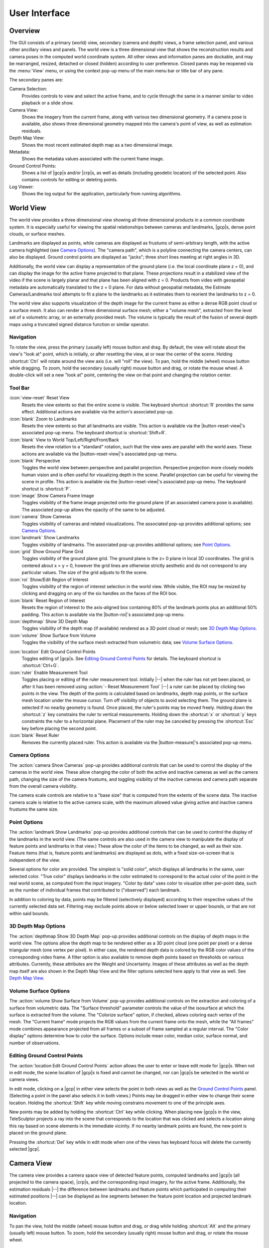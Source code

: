 .. _interface:

===============================================================================
User Interface
===============================================================================

.. role:: f
   :class: math

Overview
========

.. TODO merge this with index.rst

    The TeleSculptor graphical application
    provides a means of computing 3D models from video,
    especially aerial video.
    It includes tools for computing structure-from-motion
    to recover camera trajectory and internal camera parameters
    while estimating 3D scene points.
    It also has tools for multi-view stereo estimation of dense depth maps
    and tools for fusion of multiple depth maps into a full 3D surface.
    TeleSculptor also provides interactive visualization
    of these various products, including tools
    for editing |gcp|\ s
    and measuring 3D distances.
    Entities available for display include
    the video frames (or image sequence),
    tracked 2D feature points,
    cameras frustums,
    3D landmark points,
    dense depth maps,
    and surfaces extracted from the volumetric fusion of depth map data.

The GUI consists of
a primary (world) view,
secondary (camera and depth) views,
a frame selection panel,
and various other ancillary views and panels.
The world view is a three dimensional view
that shows the reconstruction results and camera poses
in the computed world coordinate system.
All other views and information panes are dockable,
and may be rearranged, resized, detached or closed (hidden)
according to user preference.
Closed panes may be reopened via the :menu:`View` menu,
or using the context pop-up menu
of the main menu bar or title bar of any pane.

The secondary panes are:

Camera Selection:
  Provides controls to view and select the active frame,
  and to cycle through the same in a manner
  similar to video playback or a slide show.

Camera View:
  Shows the imagery from the current frame,
  along with various two dimensional geometry.
  If a camera pose is available,
  also shows three dimensional geometry
  mapped into the camera's point of view,
  as well as estimation residuals.

Depth Map View:
  Shows the most recent estimated depth map as a two dimensional image.

Metadata:
  Shows the metadata values associated with
  the current frame image.

Ground Control Points:
  Shows a list of |gcp|\ s and/or |crp|\ s,
  as well as details (including geodetic location) of the selected point.
  Also contains controls for editing or deleting points.

Log Viewer:
  Shows the log output for the application,
  particularly from running algorithms.

World View
==========

The world view provides a three dimensional view
showing all three dimensional products
in a common coordinate system.
It is especially useful for viewing the spatial relationships
between cameras and landmarks,
|gcp|\ s,
dense point clouds,
or surface meshes.

Landmarks are displayed as points,
while cameras are displayed as frustums of semi-arbitrary length,
with the active camera highlighted (see `Camera Options`_).
The "camera path",
which is a polyline connecting the camera centers,
can also be displayed.
Ground control points are displayed as "jacks";
three short lines meeting at right angles in 3D.

.. TODO formatting for next two paragraphs

Additionally, the world view can display
a representation of the ground plane
(i.e. the local coordinate plane :f:`z = 0`),
and can display the image for the active frame
projected to that plane.
These projections result in a stabilized view of the video
if the scene is largely planar
and that plane has been aligned with :f:`z = 0`.
Products from video with geospatial metadata
are automatically translated to the :f:`z = 0` plane.
For data without geospatial metadata,
the Estimate Cameras/Landmarks tool
attempts to fit a plane to the landmarks
as it estimates them to reorient the landmarks to :f:`z = 0`.

The world view also supports
visualization of the depth image for the current frame
as either a dense RGB point cloud or a surface mesh.
It also can render a three dimensional surface mesh;
either a "volume mesh",
extracted from the level set of a volumetric array,
or an externally provided mesh.
The volume is typically the result
of the fusion of several depth maps
using a truncated signed distance function or similar operator.

Navigation
----------

To rotate the view, press the |lmb| and drag.
By default, the view will rotate about the view's "look at" point,
which is initially, or after resetting the view,
at or near the center of the scene.
Holding :shortcut:`Ctrl` will rotate around the view axis
(i.e. will "roll" the view).
To pan, hold the |mmb| while dragging.
To zoom, hold the |rmb| and drag,
or rotate the mouse wheel.
A double-click will set a new "look at" point,
centering the view on that point and changing the rotation center.

Tool Bar
--------

:icon:`view-reset` Reset View
  Resets the view extents so that the entire scene is visible.
  The keyboard shortcut :shortcut:`R` provides the same effect.
  Additional actions are available
  via the action's associated pop-up.

:icon:`blank` Zoom to Landmarks
  Resets the view extents so that all landmarks are visible.
  This action is available via
  the |button-reset-view|'s associated pop-up menu.
  The keyboard shortcut is :shortcut:`Shift+R`.

:icon:`blank` View to World Top/Left/Right/Front/Back
  Resets the view rotation to a "standard" rotation,
  such that the view axes are parallel with the world axes.
  These actions are available via
  the |button-reset-view|'s associated pop-up menu.

:icon:`blank` Perspective
  Toggles the world view between perspective and parallel projection.
  Perspective projection more closely models human vision
  and is often useful for visualizing depth in the scene.
  Parallel projection can be useful for viewing the scene in profile.
  This action is available via
  the |button-reset-view|'s associated pop-up menu.
  The keyboard shortcut is :shortcut:`P`.

:icon:`image` Show Camera Frame Image
  Toggles visibility of the frame image
  projected onto the ground plane
  (if an associated camera pose is available).
  The associated pop-up allows the opacity of the same to be adjusted.

:icon:`camera` Show Cameras
  Toggles visibility of cameras and related visualizations.
  The associated pop-up provides additional options;
  see `Camera Options`_.

:icon:`landmark` Show Landmarks
  Toggles visibility of landmarks.
  The associated pop-up provides additional options;
  see `Point Options`_.

:icon:`grid` Show Ground Plane Grid
  Toggles visibility of the ground plane grid.
  The ground plane is the :f:`z= 0` plane in local 3D coordinates.
  The grid is centered about :f:`x = y = 0`,
  however the grid lines are otherwise strictly aesthetic
  and do not correspond to any particular values.
  The size of the grid adjusts to fit the scene.

:icon:`roi` Show/Edit Region of Interest
  Toggles visibility of the region of interest selection in the world view.
  While visible, the ROI may be resized by clicking and dragging
  on any of the six handles on the faces of the ROI box.

:icon:`blank` Reset Region of Interest
  Resets the region of interest to the axis-aligned box
  containing 80% of the landmark points
  plus an additional 50% padding.
  This action is available via
  the |button-roi|'s associated pop-up menu.

:icon:`depthmap` Show 3D Depth Map
  Toggles visibility of the depth map (if available) rendered as a 3D point
  cloud or mesh; see `3D Depth Map Options`_.

:icon:`volume` Show Surface from Volume
  Toggles the visibility of the surface mesh extracted from volumetric data;
  see `Volume Surface Options`_.

.. TODO fix following ref when content is moved

:icon:`location` Edit Ground Control Points
  Toggles editing of |gcp|\ s.
  See `Editing Ground Control Points`_ for details.
  The keyboard shortcut is :shortcut:`Ctrl+G`.

:icon:`ruler` Enable Measurement Tool
  Toggles placing or editing of the ruler measurement tool.
  Initially |--| when the ruler has not yet been placed,
  or after it has been removed using :action:`- Reset Measurement Tool`
  |--| a ruler can be placed by clicking two points in the view.
  The depth of the points is calculated based on
  landmarks, depth map points, or the surface mesh
  location under the mouse cursor.
  Turn off visibility of objects to avoid selecting them.
  The ground plane is selected if no nearby geometry is found.
  Once placed, the ruler's points may be moved freely.
  Holding down the :shortcut:`z` key
  constrains the ruler to vertical measurements.
  Holding down the :shortcut:`x` or :shortcut:`y` keys
  constraints the ruler to a horizontal plane.
  Placement of the ruler may be canceled
  by pressing the :shortcut:`Esc` key
  before placing the second point.

:icon:`blank` Reset Ruler
  Removes the currently placed ruler.
  This action is available
  via the |button-measure|'s associated pop-up menu.

Camera Options
--------------

The :action:`camera Show Cameras` pop-up provides additional controls
that can be used to control the display of the cameras in the world view.
These allow changing the color of
both the active and inactive cameras
as well as the camera path,
changing the size of the camera frustums,
and toggling visibility of the inactive cameras and camera path
separate from the overall camera visibility.

The camera scale controls are relative to a "base size"
that is computed from the extents of the scene data.
The inactive camera scale is relative to the active camera scale,
with the maximum allowed value
giving active and inactive camera frustums the same size.

Point Options
-------------

The :action:`landmark Show Landmarks` pop-up provides additional controls
that can be used to control the display of the landmarks in the world view.
(The same controls are also used in the camera view
to manipulate the display of feature points and landmarks in that view.)
These allow the color of the items to be changed, as well as their size.
Feature items (that is, feature points and landmarks) are displayed as dots,
with a fixed size-on-screen that is independent of the view.

Several options for color are provided.
The simplest is "solid color",
which displays all landmarks in the same, user selected color.
"True color" displays landmarks in the color
estimated to correspond to the actual color
of the point in the real world scene,
as computed from the input imagery.
"Color by data" uses color to visualize other per-point data,
such as the number of individual frames
that contributed to ("observed") each landmark.

In addition to coloring by data,
points may be filtered (selectively displayed)
according to their respective values of the currently selected data set.
Filtering may exclude points above or below selected lower or upper bounds,
or that are not within said bounds.

3D Depth Map Options
--------------------

The :action:`depthmap Show 3D Depth Map` pop-up
provides additional controls
on the display of depth maps in the world view.
The options allow the depth map to be rendered
either as a 3D point cloud (one point per pixel)
or a dense triangular mesh (one vertex per pixel).
In either case, the rendered depth data is colored
by the RGB color values of the corresponding video frame.
A filter option is also available to remove depth points
based on thresholds on various attributes.
Currently, these attributes are the Weight and Uncertainty.
Images of these attributes as well as the depth map itself
are also shown in the Depth Map View
and the filter options selected here
apply to that view as well.
See `Depth Map View`_.

Volume Surface Options
----------------------

The :action:`volume Show Surface from Volume` pop-up
provides additional controls
on the extraction and coloring
of a surface from volumetric data.
The "Surface threshold" parameter
controls the value of the isosurface
at which the surface is extracted from the volume.
The "Colorize surface" option, if checked,
allows coloring each vertex of the mesh.
The "Current frame" mode projects the RGB values
from the current frame onto the mesh,
while the "All frames" mode
combines appearance projected from all frames
or a subset of frame sampled at a regular interval.
The "Color display" options determine how to color the surface.
Options include
mean color,
median color,
surface normal,
and number of observations.

.. TODO move following to a different page with also CRP documentation

Editing Ground Control Points
-----------------------------

The :action:`location Edit Ground Control Points` action
allows the user to enter or leave edit mode for |gcp|\ s.
When not in edit mode,
the scene location of |gcp|\ s is fixed and cannot be changed,
nor can |gcp|\ s be selected in the world or camera views.

In edit mode, clicking on a |gcp| in either view
selects the point in both views
as well as the `Ground Control Points`_ panel.
(Selecting a point in the panel also selects it in both views.)
Points may be dragged in either view to change their scene location.
Holding the :shortcut:`Shift` key while moving
constrains movement to one of the principle axes.

New points may be added
by holding the :shortcut:`Ctrl` key while clicking.
When placing new |gcp|\ s in the view,
TeleSculptor projects a ray into the scene
that corresponds to the location that was clicked
and selects a location along this ray
based on scene elements in the immediate vicinity.
If no nearby landmark points are found,
the new point is placed on the ground plane.

Pressing the :shortcut:`Del` key while in edit mode
when one of the views has keyboard focus
will delete the currently selected |gcp|.

Camera View
===========

The camera view provides a camera space view
of detected feature points, computed landmarks
and |gcp|\ s (all projected to the camera space),
|crp|\ s,
and the corresponding input imagery,
for the active frame.
Additionally, the estimation residuals
|--| the difference between landmarks
and feature points which participated in computing their estimated positions
|--| can be displayed as line segments between the feature point location and
projected landmark location.

Navigation
----------

To pan the view, hold the |mmb| and drag,
or drag while holding :shortcut:`Alt` and the |lmb|.
To zoom, hold the |rmb| and drag,
or rotate the mouse wheel.

Tool Bar
--------

:icon:`view-reset` Reset View
  Resets the view to the frame image extents.
  Additional actions are available
  via the action's associated pop-up.

:icon:`blank` Zoom Extents
  Resets the view extents so that the entire scene is visible.
  This action is available via
  the |button-reset-view|'s associated pop-up menu.

:icon:`image` Show Camera Frame Image
  Toggles visibility of the frame image.
  The associated pop-up
  allows the opacity of the same to be adjusted.

:icon:`feature` Show Feature Points
  Toggles visibility of feature points / trails.
  The associated pop-up provides additional options;
  see `Feature Options`_.

:icon:`landmark` Show Landmarks
  Toggles visibility of landmarks.
  The associated pop-up provides additional options;
  see `Point Options`_.

:icon:`residual` Show Residuals
  Toggles visibility of the landmark estimation residuals.
  The associated pop-up
  allows the color of the displayed residuals to be changed.

:icon:`location` Edit Camera Registration Points
  Toggles editing of |crp|\ s.
  See :doc:`cameracalibration` for details.
  The associated pop-up 
  allows computing a camera model
  on the current frame using |crp|\ s.
  The keyboard shortcut is :shortcut:`Ctrl+R`.

Feature Options
---------------

In addition to active feature points,
which have all the options described in `Point Options`_,
the position of feature points on adjacent frames
may also be displayed by enabling :action:`- Trails`.
For image collections where camera poses adjacent in the camera list
are also spatially similar
(especially when using consecutive video frames as input),
these may be useful as an additional means of visualizing camera motion.

The trail color and length
(number of adjacent frames to be used)
may be changed,
as well as whether to show trails
only for lower-numbered frames ("historic" mode),
or for all adjacent frames ("symmetric" mode).
In all cases, trails are displayed
only for active feature points.

Depth Map View
==============

The Depth Map View provides an image viewer
similar to the Camera View
but specialized to display depth map images.
Depth map images are loaded from VTK image (:path:`.vti`) files
associated with a particular video frame.
Often there are only depth maps on a subset of frames.
The active (or most recent) depth map
is displayed in this view by mapping depth to color.
The Depth Map View can also display an image representation
of other attributes associated with the depth map,
such as the image color.
Some attributes like uniqueness and best cost
are associated with the algorithms used to generate the depth values.
The same depth maps can be rendered in the World View as a point cloud.
Furthermore, depth map filtering options in the World View
also apply to the image rendering of the depth map in the Depth Map View.

Navigation functions the same as the `Camera View`_.

Tool Bar
--------

:icon:`view-reset` Reset View
  Resets the view to the frame image extents.

:icon:`blank` Display Mode
  Selects which image mode to display in the in the view: Color, Depth,
  Best Cost Value, Uniqueness Ratio; see `Color Map Options`_.
  The depth filters apply regardless of which image is shown.

Color Map Options
-----------------

In addition to selecting the mode under :action:`- Display Mode`,
there is also an option to select the color mapping function
for each mode except Color.
The mapping function describes
how the scalar data field (e.g. depth)
is mapped to color.
Below the color map option are the minimum and maximum values
from the data used in the mapping.
The :action:`- Auto` check box,
which is checked by default,
indicates that the values are determined automatically
from the range of values in the image data.
By unchecking the :action:`- Auto` checkbox,
the minimum and maximum values of the range
can be adjusted manually
for finer control of the visualization.

Camera Selection
================

The camera selection panel contains a large slider
used to select the active frame,
and used to control which frame's imagery and feature points
are displayed in the camera view.
If the camera pose for the frame is known,
the active camera is also highlighted in the world view,
A spin box next to the slider shows the active frame number,
and can also be used to select the active frame.
Note that the frame numbers need not be consecutive.
Some video readers are configured to only read every `N`-th frame,
where `N` may be 10, for example.
This helps cut down on data redundancy in video.
The frame sampling rate can be configured
by opening the project configuration file (:path:`.conf`)
in a text editor.

The controls to the right of the panel
control the application's slideshow mode.
Slideshow mode automatically increments
through the loaded frames at a fixed rate.
This can be used to view the feature points
for each frame image in sequence.
Setting the delay between cameras sufficiently low
can be used to simulate video playback
for image sequences taken from a motion imagery source.

The slideshow action controls
are also available via the :menu:`|menu-view|` menu.
The small slider controls the delay between slides.
The slider response is logarithmic,
with single steps in one-tenth powers of ten.
The slider tool tip includes the current delay
in human readable units.
Several frame filters are also available
in the :menu:`|menu-view|` menu.
These filters allow limiting the frames
to show to a specific subset,
such as key frames
or frames with tracking data.

Metadata
========

The metadata panel displays the collection of video metadata
for the current frame, if available.
The set of fields is selected from the entire data set;
individual frames may be missing some or all fields.
The metadata itself is provied by the video reader.
For encoded video files, TeleSculptor supports
key-length-value (KLV) encoding
following the |misb|_ (MISB) |misb-0104| and |misb-0601| standards.
Customized video readers can read metadata from other sources,
such as supplimentary text files or EXIF data.

Ground Control Points
=====================

The |gcp|\ s panel displays a list
of all |gcp|\ s and |crp|\ s in the current data set,
as well as detailed information for the selected point.
Points have an automatically assigned ID
(which may change between sessions)
and an optional user-provided name,
which may be assigned or changed
by editing that column of the point
(by double-clicking
or pressing the edit key
|--| usually :shortcut:`F2`).

Selecting a point in the list
will select the same point
in the world and camera views.
Similarly, selecting a |gcp| or |crp| in either view
(when the corresponding edit mode is active)
will select the same point in the list.

.. TODO move following to a different page with also CRP documentation

When a point is selected,
changing its geodetic location
(as described by the latitude, longitude, and elevation text fields)
automatically promotes the point to a "user registered" point.
These are points for which the geodetic location
has been externally measured and is therefore known to be correct.
The geodetic location of points which are not user registered
is computed from their scene location
and the computed scene to geodetic transformation (if available).
User registered points are indicated by a glyph (|glyph-surveyed|)
in the |gcp| list.

Note that moving a user registered point
in the world or camera views
(that is, changing its scene location)
does not change its geodetic location.

Tool Bar
--------

:icon:`copy-location` Copy Location
  Copies the geodetic location of the selected point to the clipboard.
  Several options for coordinate ordering
  and whether or not to include the elevation
  are provided.

:icon:`apply` Apply Similarity Transform
  Estimates a 3D similarity transformation
  to best align the |gcp| locations
  with the specified geodetic locations.
  At least three "user registered" |gcp|\ s are required.
  That is, at least three points
  must have manually specified latitude, longitude, and altitude.
  The estimated transform is applied to all data
  (cameras, landmarks, depth maps, etc.).

:icon:`reset` Revert Changes
  Reverts user changes to the active |gcp|'s geodetic location,
  such that the point is no longer "user registered".
  This has no effect on points that are not user registered.
  Note also that the geodetic location will not change
  if a scene to geodetic transformation is not available.

:icon:`delete` Delete Point
  Deletes the active |gcp|.

Match Matrix View
=================

The match matrix view provides a visualization
of the feature point associations across frames.
Pixels in the image correspond to values in the "match matrix"
representing the number of feature points
that feature detection has determined
correspond to the same real world feature.
Several options are provided to adjust the visualization:

* Layout controls the position of "identity" values,
  i.e. values that compare a frame to itself
  rather than a distinct frame.
  The default, "diagonal", simply maps the frame number
  directly to both the :f:`X` and :f:`Y` axes.
  "Horizontal" skews the image so that the :f:`y` values
  are relative to the "identity" values,
  placing them in a horizontal line at :f:`y = 0`,
  with positive :f:`y` representing "later" frames,
  and negative :f:`y` representing "earlier" frames.
  "Vertical" reverses these axes.

* Orientation controls which screen direction is considered positive :f:`Y`.
  The default, "matrix", uses down for positive :f:`Y`,
  as in textual value tables
  (e.g. textual listings of matrices, spreadsheets) or images.
  "Graph" uses up for positive :f:`Y`, as in most graphical plots.

* Values controls what values are used for each pixel.
  The default, "absolute",  uses the raw number of feature point correlations
  (which, for "identity" values
  is equal to the total number of feature points on that frame).
  "Relative (combined)" mode uses the percent of common feature points
  relative to the total number of distinct feature points
  on each frame being compared.
  The other two "relative" modes give the percent
  relative to the total number of feature points
  for the frame represented by either the :f:`X` or :f:`Y` axis.

* Scale controls the scaling function that is applied to the values
  produced according to the value mode.
  The choices are "linear", "logarithmic" and "exponential",
  and should be self explanatory.
  In absolute value mode,
  logarithmic scale uses the maximum value as the logarithm base.
  Otherwise, the base can be adjusted with the "range" control,
  which applies a pre-scale to the value before computing the logarithm
  (thereby allowing the shape of the scaling curve to be adjusted).
  Exponential scale allows the user to select the exponent.

* Color provides the set of colors to which scaled values are mapped.
  Several presets are available according to user taste.
  Different presets may help emphasize different aspects of the data.

Moving the mouse over the image
will display which frames are being compared
and the number or percentage of feature correlations
in the status bar.
The match matrix view also allows the image to be exported to a file.

.. TODO move following section elsewhere

Data Files
==========

TeleSculptor supports visualization of various data files
(landmarks, cameras, etc.) that are computed in other tools.
However the recommended workflow for most users
is to simply load a video and derive all other product from it.
Video files are loaded using `File` |rarrow| `Import` |rarrow| `Imagery...`.

Before computing any products from video,
a "Project" directory is needed to store the results.
A project is created with `File` |rarrow| `New Project`
which asks the user to provide a path to a working directory.
Inside this directory, a "Project File" is created
(name matching the directory name plus extension :path:`.conf`)
to store project settings.
Various other result files are also written to the project directory.
To open an existing project,
use `File` |rarrow| `Open Project...`
and navigate to an existing :path:`.conf` file.

.. note::
  When loading cameras or images individually,
  cameras and images are associated
  in a first-loaded, first-matched manner.
  There is no way to load individual camera and image files
  that allows for cameras without images,
  or images without cameras,
  except at the end of the frame sequence.
  Similarly, frame identifiers are assigned sequentially
  based on the order in which files are loaded.
  In order for feature points to be correctly associated
  with their corresponding frames,
  the camera/image files must be loaded
  so that these automatically assigned identifies
  match those that were assigned
  by the feature detection/tracking pipeline.

Menu
====

File Menu
---------

:icon:`blank` New Project
  Select a working directory for a project.
  A project directory must be set
  before the tools in the Compute menu can be run.
  These tool will write files into the project working directory.
  A configuration file with the same name as the directory
  is also created in the directory.
  The project configuration file
  stores references to the project data
  such as the source video
  and computed results like cameras, tracks, or landmarks
  that will be loaded back in when a project is opened.

:icon:`open` Open Project
  Select an existing project configuration.
  The project configuration will often include
  references to various data files
  which are frequently stored in the same directory
  as the project configuration.

:icon:`blank` Import
  Provides options for importing/loading various types of data
  into the current project.
  The user must select the type of data to be loaded,
  as some data files use the same file extension.

:icon:`blank` Export
  Provides options for exporting various data.

:icon:`quit` Quit
  Exits the application.

Compute Menu
------------

:icon:`blank` Run End-to-End
  Runs the entire processing pipeline from end-to-end.
  This tools runs Track Features,
  then Estimate Cameras/Landmarks,
  then Batch Compute Depth Maps,
  then Fuse Depth Maps.

:icon:`blank` Track Features
  Run feature tracking on the loaded video
  starting from the current frame.
  Features and descriptors are detected in each frame
  and cached into a file in the project directory.
  Features are then matched between adjacent frames
  as well as between the current frame as past keyframes.
  These feature matches form "tracks" through time,
  and each track has the potential to become a landmark.

:icon:`blank` Estimate Cameras/Landmarks
  Estimates cameras and landmarks starting with tracks and metadata.
  This also runs bundle adjustment (refinement) along the way.
  The goal is to incrementally add cameras and landmarks,
  while optimizing, to build up a consistent solution.

:icon:`blank` Save Frames
  Iterate through a video and save every frame
  as an image file in a subdirectory of the project directory.
  This is needed when exporting the data
  to other tools that do not support video files.
  This option must be run before importing a project into SketchUp.

:icon:`blank` Batch Compute Depth Maps
  Estimates several dense depth maps
  and corresponding point clouds
  on several frames spaced throughout the video.
  This requires valid cameras
  and computes the results in the active ROI.
  The algorithm run on each frame is the same as
  :menu:`Compute` |rarrow|
  :menu:`Advanced` |rarrow|
  :menu:`Compute Single Depth Map`,
  but intermediate solutions of each depth map are not rendered.

:icon:`blank` Fuse Depth Maps
  Fuse all computed depth maps into a single mesh surface
  using an integration volume specified by the ROI.
  Note that this step requires an NVIDIA GPU
  and may not be able to run
  if the ROI is too large for the GPU memory.

:icon:`blank` Advanced
  Provides access to additional, lower level tools.
  See :doc:`advancedtools` for details.

.. TODO consolidate following with advancedtools.rst

Compute Menu |rarrow| Advanced
------------------------------

:icon:`blank` Filter Tracks
  Filter the tracks to retain a smaller subset of tracks
  that is still representative of the original set.
  The intent is to make bundle adjustment (:action:`- Refine Solution`)
  faster without loosing critical constraints.
  The filter attempts to remove the shortest tracks
  that span the same frames already covered by longer tracks.

:icon:`blank` Triangulate Landmarks
  For each available feature track,
  back project rays from the cameras that contain each track state
  and intersect those rays in 3D to estimate the location of a 3D landmark.
  This requires both feature tracks and a reasonably accurate set of cameras.

:icon:`blank` Refine Solution
  Applies bundle adjustment to the cameras and landmarks
  in order to refine the quality of the 3D reconstruction.
  It aims to minimize this distance
  between the landmarks projected into each image by the cameras
  and the observed location of the corresponding feature tracks.

:icon:`blank` Reverse (Necker)
  Transforms the cameras and landmarks
  in a manner intended to break the refinement process
  out of a degenerate optimization
  (which can occur due to the Necker cube phenomena\ [#nc]_),
  by computing a best fit plane to the landmarks,
  mirroring the landmarks about said plane,
  and rotating the cameras 180 |deg|
  about their respective optical axes
  and 180 |deg| about the best fit plane normal
  where each camera's optical axis intersects said plane.

:icon:`blank` Align
  Applies a similarity transformation to the camera and landmark data
  so that the data has a standard ("canonical") alignment.
  Particularly, this attempts to orient the data
  so that the ground plane is parallel with the :f:`z = 0` plane
  (with the cameras in the :f:`+Z` direction).
  Additionally, the landmarks will be centered about the origin
  and scaled to an approximate variance of :f:`1.0`.

:icon:`blank` Save Key Frames
  Iterate through a video and save every key frame as an image file
  in a subdirectory of the project directory.
  Key frames are marked by the feature tracking algorithm.

:icon:`blank` Compute Single Depth Map
  Estimate a dense depth map
  and corresponding point cloud
  for the current frame.
  This requires a valid camera on the current frame
  as well as cameras on other frames for triangulation.
  It computes the solution within the active ROI
  and shows an incremental visualization of how the solution evolves.

Compute Menu |rarrow| Options
-----------------------------

:icon:`blank` Ignore Metadata
  Ignore the metadata fields (e.g. from KLV)
  that are attached to the imagery.
  If this option is set, metadata will not be used
  in camera estimation or in geolocation.
  The main reason to use this option
  is when the metadata is known to be invalid.

:icon:`blank` Variable Lens
  This option allows estimation of camera models
  in which the lens model (e.g. focal length) can change over time.
  If this option is off, all cameras will share the same lens model.
  If the lens does not change between frames,
  it is best to use a single model.

:icon:`blank` Fix Geo-Origin
  If checked, this option will prevent TeleSculptor
  from resetting the geospatial origin to a point centered on the data.
  Normally, TeleSculptor automatically chooses an origin,
  but there are use cases where it is helpful
  to specify an origin and keep it fixed,
  such as comparing results across different data of the same location.

.. _view-menu:

View Menu
---------

:icon:`playback-play` Play Slideshow
  Toggles playback of the slideshow.

:icon:`playback-loop` Loop Slideshow
  Toggles if the slideshow should restart from the beginning
  after the last frame.
  When disabled, the slideshow ends
  when the last frame becomes active.

:icon:`blank` Match Matrix
  Opens a new `Match Matrix View`_.

:icon:`blank` Background Color
  Changes the background color of the world and camera views.

:icon:`blank` World Axes
  Toggles visibility of `X`, `Y`, and `Z` axes in the world view
  showing numerical values for distances at regular intervals on these axes.
  The size of these axes is set to span all visible scene objects,
  including the camera path.
  If the axes are too large,
  hiding scene objects like cameras and the ground plane
  will shrink the coverage to the remaining visible data.

:icon:`blank` Keyframes Only
  Limit frame numbers in the camera selection pane
  to allow only frames that were designated
  as "keyframes" by the feature tracker.
  The number of keyframes is typically very small.

:icon:`blank` Tracked Frames Only
  Limit frame numbers in the camera selection pane
  to allow only frames that contain feature tracking results.
  The feature tracker only processes a fixed number of frames
  (default: 500) distributed through the video.
  Enabling this option skips unprocessed frames during playback,
  which avoids flicker of the display
  that occurs when unprocessed frames are drawn.

:icon:`blank` Antialias Views
  Toggles use of an anti-aliasing filter
  in the world, camera and depth views.
  Anti-aliasing is accomplished
  via a post-processing filter (FXAA)
  that may produce undesirable artifacts.
  At this time, anti-aliasing via multi-sampling (MSAA)
  is not supported.

Help Menu
---------

:icon:`help-manual` TeleSculptor User Manual
  Displays this documentation
  in the default web browser.

:icon:`telesculptor` About TeleSculptor
  Shows copyright and version information about the application.

----

.. [#nc] https://en.wikipedia.org/wiki/Necker_cube

.. |lmb| replace:: primary (usually left) mouse button
.. |rmb| replace:: secondary (usually right) mouse button
.. |mmb| replace:: middle (wheel) mouse button

.. |misb| replace:: Motion Imagery Standards Board
.. |misb-0104| replace:: 0104
.. |misb-0601| replace:: 0601

.. _misb: https://gwg.nga.mil/misb/
.. _misb-0104: https://gwg.nga.mil/misb/docs/eg/EG0104.4.pdf
.. _misb-0601: https://gwg.nga.mil/misb/docs/standards/ST0601.6.pdf

.. |button-reset-view| replace:: :action:`view-reset Reset View` button
.. |button-roi| replace:: :action:`roi Show/Edit Region of Interest` button
.. |button-measure| replace:: :action:`ruler Enable Measurement Tool` button

.. |menu-view| replace:: :ref:`View <view-menu>`

.. |glyph-surveyed| image:: images/surveyed.svg
  :class: glyph
